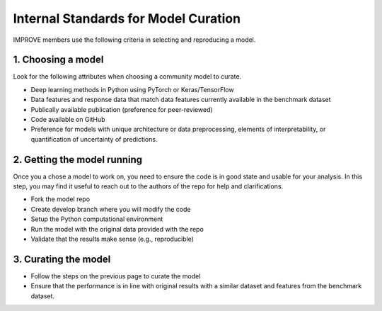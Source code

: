 Internal Standards for Model Curation
======================================================

IMPROVE members use the following criteria in selecting and reproducing a model.

1. Choosing a model
---------------------
Look for the following attributes when choosing a community model to curate.

* Deep learning methods in Python using PyTorch or Keras/TensorFlow
* Data features and response data that match data features currently available in the benchmark dataset
* Publically available publication (preference for peer-reviewed)
* Code available on GitHub
* Preference for models with unique architecture or data preprocessing, elements of interpretability, or quantification of uncertainty of predictions.

2. Getting the model running
------------------------------
Once you a chose a model to work on, you need to ensure the code is in good state and usable for your analysis. 
In this step, you may find it useful to reach out to the authors of the repo for help and clarifications.

* Fork the model repo
* Create develop branch where you will modify the code
* Setup the Python computational environment
* Run the model with the original data provided with the repo
* Validate that the results make sense (e.g., reproducible)

3. Curating the model
------------------------
* Follow the steps on the previous page to curate the model
* Ensure that the performance is in line with original results with a similar dataset and features from the benchmark dataset.


